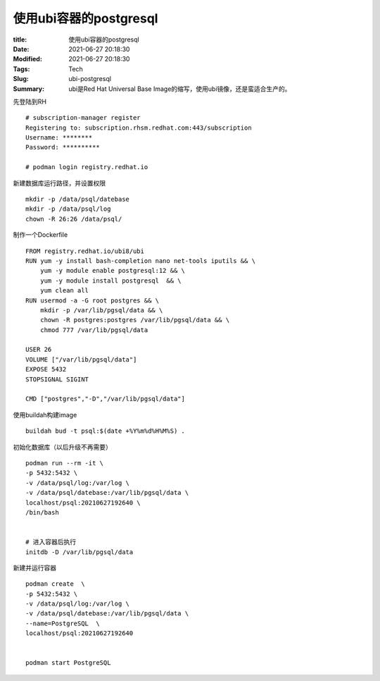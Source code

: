使用ubi容器的postgresql
#########################

:title: 使用ubi容器的postgresql
:Date: 2021-06-27 20:18:30
:Modified: 2021-06-27 20:18:30
:Tags: Tech
:Slug: ubi-postgresql
:Summary: ubi是Red Hat Universal Base Image的缩写，使用ubi镜像，还是蛮适合生产的。


先登陆到RH

::

   # subscription-manager register
   Registering to: subscription.rhsm.redhat.com:443/subscription
   Username: ********
   Password: **********

   # podman login registry.redhat.io

新建数据库运行路径，并设置权限

::

   mkdir -p /data/psql/datebase
   mkdir -p /data/psql/log
   chown -R 26:26 /data/psql/

制作一个Dockerfile

::

   FROM registry.redhat.io/ubi8/ubi
   RUN yum -y install bash-completion nano net-tools iputils && \
       yum -y module enable postgresql:12 && \
       yum -y module install postgresql  && \
       yum clean all
   RUN usermod -a -G root postgres && \
       mkdir -p /var/lib/pgsql/data && \
       chown -R postgres:postgres /var/lib/pgsql/data && \
       chmod 777 /var/lib/pgsql/data
       
   USER 26
   VOLUME ["/var/lib/pgsql/data"]
   EXPOSE 5432
   STOPSIGNAL SIGINT

   CMD ["postgres","-D","/var/lib/pgsql/data"]

使用buildah构建image

::

   buildah bud -t psql:$(date +%Y%m%d%H%M%S) .

初始化数据库（以后升级不再需要）

::

   podman run --rm -it \
   -p 5432:5432 \
   -v /data/psql/log:/var/log \
   -v /data/psql/datebase:/var/lib/pgsql/data \
   localhost/psql:20210627192640 \
   /bin/bash


   # 进入容器后执行
   initdb -D /var/lib/pgsql/data

新建并运行容器

::

   podman create  \
   -p 5432:5432 \
   -v /data/psql/log:/var/log \
   -v /data/psql/datebase:/var/lib/pgsql/data \
   --name=PostgreSQL  \
   localhost/psql:20210627192640


   podman start PostgreSQL
